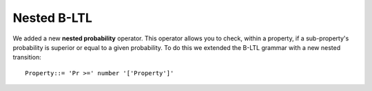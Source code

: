 Nested B-LTL
============

We added a new **nested probability** operator. This operator allows you to check, within a property, 
if a sub-property's probability is superior or equal to a given probability. To do this we extended the B-LTL grammar with a new nested transition::
  
  Property::= 'Pr >=' number '['Property']'